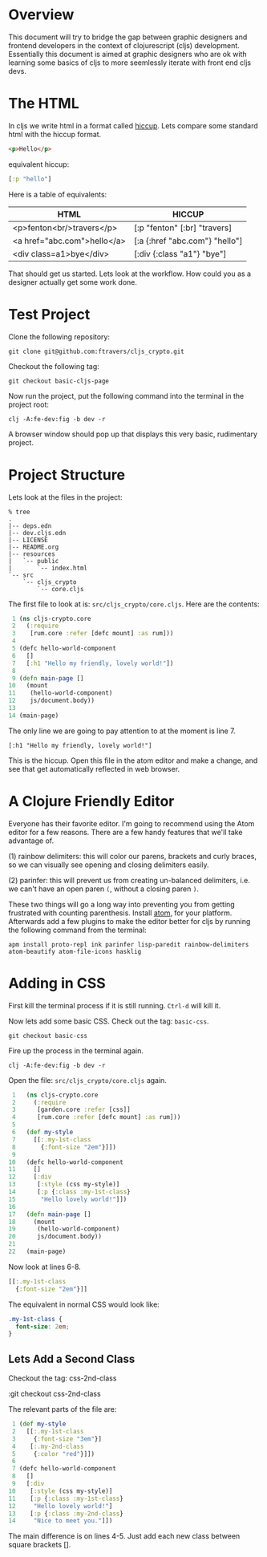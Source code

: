 * Overview

This document will try to bridge the gap between graphic designers and
frontend developers in the context of clojurescript (cljs)
development.  Essentially this document is aimed at graphic designers
who are ok with learning some basics of cljs to more
seemlessly iterate with front end cljs devs.

* The HTML

In cljs we write html in a format called [[https://github.com/teropa/hiccups][hiccup]].  Lets compare some
standard html with the hiccup format.

#+BEGIN_SRC html
<p>Hello</p>
#+END_SRC

equivalent hiccup:

#+BEGIN_SRC clojure
[:p "hello"]
#+END_SRC

Here is a table of equivalents:

| HTML                        | HICCUP                         |
|-----------------------------+--------------------------------|
| <p>fenton<br/>travers</p>   | [:p "fenton" [:br] "travers]   |
| <a href="abc.com">hello</a> | [:a {:href "abc.com"} "hello"] |
| <div class=a1>bye</div>     | [:div {:class "a1"} "bye"]     |

That should get us started.  Lets look at the workflow.  How could you
as a designer actually get some work done.

* Test Project

Clone the following repository:

: git clone git@github.com:ftravers/cljs_crypto.git

Checkout the following tag:

: git checkout basic-cljs-page

Now run the project, put the following command into the terminal in the
project root:

: clj -A:fe-dev:fig -b dev -r

A browser window should pop up that displays this very basic,
rudimentary project.

* Project Structure

Lets look at the files in the project:

#+BEGIN_SRC shell
% tree
.
|-- deps.edn
|-- dev.cljs.edn
|-- LICENSE
|-- README.org
|-- resources
|   `-- public
|       `-- index.html
`-- src
    `-- cljs_crypto
        `-- core.cljs
#+END_SRC

The first file to look at is: ~src/cljs_crypto/core.cljs~.  Here are
the contents:

#+BEGIN_SRC clojure
 1 (ns cljs-crypto.core
 2   (:require
 3    [rum.core :refer [defc mount] :as rum]))
 4 
 5 (defc hello-world-component
 6   []
 7   [:h1 "Hello my friendly, lovely world!"])
 8 
 9 (defn main-page []
10   (mount
11    (hello-world-component)
12    js/document.body))
13 
14 (main-page)
#+END_SRC

The only line we are going to pay attention to at the moment is
line 7. 

: [:h1 "Hello my friendly, lovely world!"]

This is the hiccup.  Open this file in the atom editor and make a
change, and see that get automatically reflected in web browser.

* A Clojure Friendly Editor

Everyone has their favorite editor.  I'm going to recommend using the
Atom editor for a few reasons.  There are a few handy features that
we'll take advantage of.  

(1) rainbow delimiters: this will color our parens, brackets and curly
braces, so we can visually see opening and closing delimiters easily.

(2) parinfer: this will prevent us from creating un-balanced
delimiters, i.e. we can't have an open paren ~(~, without a closing
paren ~)~.  

These two things will go a long way into preventing you from getting
frustrated with counting parenthesis.  Install [[https://atom.io][atom]], for your
platform.  Afterwards add a few plugins to make the editor better for
cljs by running the following command from the terminal:

#+BEGIN_SRC shell
apm install proto-repl ink parinfer lisp-paredit rainbow-delimiters atom-beautify atom-file-icons hasklig
#+END_SRC

* Adding in CSS

First kill the terminal process if it is still running.  ~Ctrl-d~ will
kill it.

Now lets add some basic CSS.  Check out the tag: ~basic-css~.

: git checkout basic-css

Fire up the process in the terminal again.

: clj -A:fe-dev:fig -b dev -r

Open the file: ~src/cljs_crypto/core.cljs~ again.

#+BEGIN_SRC clojure
 1   (ns cljs-crypto.core
 2     (:require
 3      [garden.core :refer [css]]
 4      [rum.core :refer [defc mount] :as rum]))
 5 
 6   (def my-style
 7     [[:.my-1st-class
 8       {:font-size "2em"}]])
 9 
10   (defc hello-world-component
11     []
12     [:div
13      [:style (css my-style)]
14      [:p {:class :my-1st-class}
15       "Hello lovely world!"]])
16 
17   (defn main-page []
18     (mount
19      (hello-world-component)
20      js/document.body))
21 
22   (main-page)
#+END_SRC

Now look at lines 6-8.

#+BEGIN_SRC clojure
  [[:.my-1st-class
    {:font-size "2em"}]]
#+END_SRC

The equivalent in normal CSS would look like:

#+BEGIN_SRC css
.my-1st-class {
  font-size: 2em;
}
#+END_SRC

** Lets Add a Second Class
  
Checkout the tag: css-2nd-class

:git checkout css-2nd-class

The relevant parts of the file are:

#+BEGIN_SRC clojure
 1 (def my-style
 2   [[:.my-1st-class
 3     {:font-size "3em"}]
 4    [:.my-2nd-class
 5     {:color "red"}]])
 6 
 7 (defc hello-world-component
 8   []
 9   [:div
10    [:style (css my-style)]
11    [:p {:class :my-1st-class}
12     "Hello lovely world!"]
13    [:p {:class :my-2nd-class}
14     "Nice to meet you."]])
#+END_SRC 

The main difference is on lines 4-5.  Just add each new class between
square brackets [].
